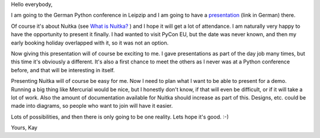 Hello everybody,

I am going to the German Python conference in Leipzip and I am going to have a
`presentation <http://2011.de.pycon.org/2011/schedule/sessions/54/>`_ (link in
German) there.

Of course it's about Nuitka (see `What is Nuitka? </pages/overview.html>`_ ) and
I hope it will get a lot of attendance. I am naturally very happy to have the
opportunity to present it finally. I had wanted to visit PyCon EU, but the date
was never known, and then my early booking holiday overlapped with it, so it was
not an option.

Now giving this presentation will of course be exciting to me. I gave
presentations as part of the day job many times, but this time it's obviously a
different. It's also a first chance to meet the others as I never was at a
Python conference before, and that will be interesting in itself.

Presenting Nuitka will of course be easy for me. Now I need to plan what I want
to be able to present for a demo. Running a big thing like Mercurial would be
nice, but I honestly don't know, if that will even be difficult, or if it will
take a lot of work. Also the amount of documentation available for Nuitka should
increase as part of this. Designs, etc. could be made into diagrams, so people
who want to join will have it easier.

Lots of possibilities, and then there is only going to be one reality. Lets hope
it's good. :-)

Yours,
Kay

